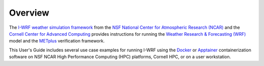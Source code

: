********
Overview
********

The `I-WRF weather simulation framework <https://i-wrf.org>`_ from the
`NSF National Center for Atmospheric Research (NCAR) <https://ncar.ucar.edu/>`_ and the
`Cornell Center for Advanced Computing <https://cac.cornell.edu/>`_ provides
instructions for running the `Weather Research & Forecasting (WRF) <https://www.mmm.ucar.edu/models/wrf>`_
model and the `METplus <https://https://dtcenter.org/community-code/metplus>`_ verification framework.

This User's Guide includes several use case examples for running I-WRF using the
`Docker <https://www.docker.com/>`_ or `Apptainer <https://apptainer.org>`_
containerization software on NSF NCAR High Performance Computing (HPC) platforms,
Cornell HPC, or on a user workstation.
